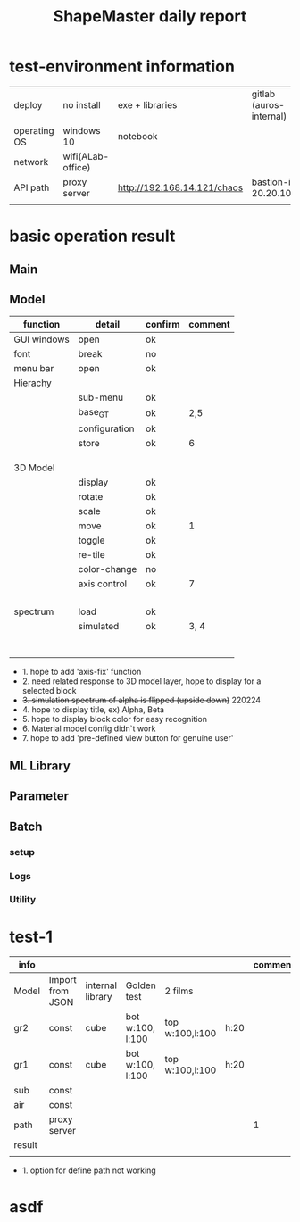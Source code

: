 #+title: ShapeMaster daily report

* test-environment information
 | deploy       | no install        | exe + libraries             | gitlab (auros-internal) |
 | operating OS | windows 10        | notebook                    |                         |
 | network      | wifi(ALab-office) |                             |                         |
 | API path     | proxy server      | http://192.168.14.121/chaos | bastion-ip 20.20.100.1  |
 |              |                   |                             |                         |

* basic operation result
**  Main
**  Model
 | function    | detail        | confirm | comment |
 |-------------+---------------+---------+---------|
 | GUI windows | open          | ok      |         |
 | font        | break         | no      |         |
 | menu bar    | open          | ok      |         |
 | Hierachy    |               |         |         |
 |             | sub-menu      | ok      |         |
 |             | base_GT       | ok      | 2,5     |
 |             | configuration | ok      |         |
 |             | store         | ok      | 6       |
 |             |               |         |         |
 |             |               |         |         |
 |             |               |         |         |
 | 3D Model    |               |         |         |
 |             | display       | ok      |         |
 |             | rotate        | ok      |         |
 |             | scale         | ok      |         |
 |             | move          | ok      | 1       |
 |             | toggle        | ok      |         |
 |             | re-tile       | ok      |         |
 |             | color-change  | no      |         |
 |             | axis control  | ok      | 7       |
 |             |               |         |         |
 |             |               |         |         |
 |             |               |         |         |
 |             |               |         |         |
 | spectrum    | load          | ok      |         |
 |             | simulated     | ok      | 3, 4    |
 |             |               |         |         |
 |             |               |         |         |
 |             |               |         |         |
 |             |               |         |         |
 |             |               |         |         |
 |             |               |         |         |
 |             |               |         |         |

  + 1. hope to add 'axis-fix' function
  + 2. need related response to 3D model layer, hope to display for a selected block
  + +3. simulation spectrum of alpha is flipped (upside down)+ 220224
  + 4. hope to display title, ex) Alpha, Beta
  + 5. hope to display block color for easy recognition
  + 6. Material model config didn`t work
  + 7. hope to add 'pre-defined view button for genuine user'

**  ML Library
**  Parameter
**  Batch
*** setup
*** Logs
*** Utility

* test-1
| info   |                  |                  |                  |                 |      | comment |
|--------+------------------+------------------+------------------+-----------------+------+---------|
| Model  | Import from JSON | internal library | Golden test      | 2 films         |      |         |
|--------+------------------+------------------+------------------+-----------------+------+---------|
| gr2    | const            | cube             | bot w:100, l:100 | top w:100,l:100 | h:20 |         |
| gr1    | const            | cube             | bot w:100, l:100 | top w:100,l:100 | h:20 |         |
| sub    | const            |                  |                  |                 |      |         |
| air    | const            |                  |                  |                 |      |         |
|--------+------------------+------------------+------------------+-----------------+------+---------|
| path   | proxy server     |                  |                  |                 |      |       1 |
|--------+------------------+------------------+------------------+-----------------+------+---------|
|--------+------------------+------------------+------------------+-----------------+------+---------|
|--------+------------------+------------------+------------------+-----------------+------+---------|
| result |                  |                  |                  |                 |      |         |
|--------+------------------+------------------+------------------+-----------------+------+---------|
|        |                  |                  |                  |                 |      |         |

 + 1. option for define path not working

* asdf
